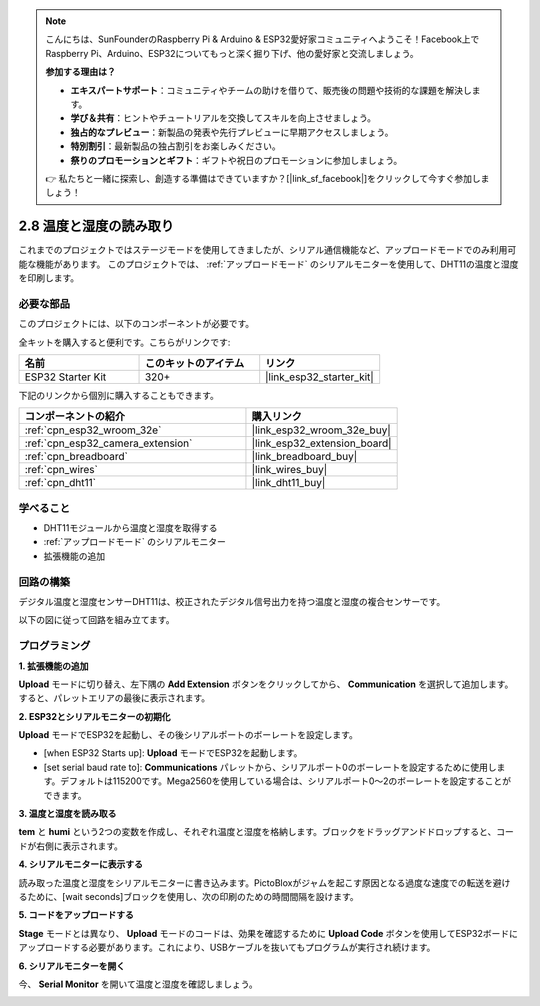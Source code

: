 .. note::

    こんにちは、SunFounderのRaspberry Pi & Arduino & ESP32愛好家コミュニティへようこそ！Facebook上でRaspberry Pi、Arduino、ESP32についてもっと深く掘り下げ、他の愛好家と交流しましょう。

    **参加する理由は？**

    - **エキスパートサポート**：コミュニティやチームの助けを借りて、販売後の問題や技術的な課題を解決します。
    - **学び＆共有**：ヒントやチュートリアルを交換してスキルを向上させましょう。
    - **独占的なプレビュー**：新製品の発表や先行プレビューに早期アクセスしましょう。
    - **特別割引**：最新製品の独占割引をお楽しみください。
    - **祭りのプロモーションとギフト**：ギフトや祝日のプロモーションに参加しましょう。

    👉 私たちと一緒に探索し、創造する準備はできていますか？[|link_sf_facebook|]をクリックして今すぐ参加しましょう！

.. _sh_humiture:

2.8 温度と湿度の読み取り
=================================================

これまでのプロジェクトではステージモードを使用してきましたが、シリアル通信機能など、アップロードモードでのみ利用可能な機能があります。
このプロジェクトでは、 :ref:`アップロードモード` のシリアルモニターを使用して、DHT11の温度と湿度を印刷します。

.. image:: img/11_serial.png

必要な部品
---------------------

このプロジェクトには、以下のコンポーネントが必要です。

全キットを購入すると便利です。こちらがリンクです:

.. list-table::
    :widths: 20 20 20
    :header-rows: 1

    *   - 名前
        - このキットのアイテム
        - リンク
    *   - ESP32 Starter Kit
        - 320+
        - |link_esp32_starter_kit|

下記のリンクから個別に購入することもできます。

.. list-table::
    :widths: 30 20
    :header-rows: 1

    *   - コンポーネントの紹介
        - 購入リンク

    *   - :ref:`cpn_esp32_wroom_32e`
        - |link_esp32_wroom_32e_buy|
    *   - :ref:`cpn_esp32_camera_extension`
        - |link_esp32_extension_board|
    *   - :ref:`cpn_breadboard`
        - |link_breadboard_buy|
    *   - :ref:`cpn_wires`
        - |link_wires_buy|
    *   - :ref:`cpn_dht11`
        - |link_dht11_buy|

学べること
---------------------

- DHT11モジュールから温度と湿度を取得する
- :ref:`アップロードモード` のシリアルモニター
- 拡張機能の追加

回路の構築
-----------------------

デジタル温度と湿度センサーDHT11は、校正されたデジタル信号出力を持つ温度と湿度の複合センサーです。

以下の図に従って回路を組み立てます。

.. image:: img/circuit/9_dht11_bb.png

プログラミング
------------------

**1. 拡張機能の追加**

**Upload** モードに切り替え、左下隅の **Add Extension** ボタンをクリックしてから、 **Communication** を選択して追加します。すると、パレットエリアの最後に表示されます。

.. image:: img/11_addcom.png

**2. ESP32とシリアルモニターの初期化**

**Upload** モードでESP32を起動し、その後シリアルポートのボーレートを設定します。

* [when ESP32 Starts up]: **Upload** モードでESP32を起動します。
* [set serial baud rate to]: **Communications** パレットから、シリアルポート0のボーレートを設定するために使用します。デフォルトは115200です。Mega2560を使用している場合は、シリアルポート0〜2のボーレートを設定することができます。

.. image:: img/11_init.png

**3. 温度と湿度を読み取る**

**tem** と **humi** という2つの変数を作成し、それぞれ温度と湿度を格納します。ブロックをドラッグアンドドロップすると、コードが右側に表示されます。

.. image:: img/11_readtem.png

**4. シリアルモニターに表示する**

読み取った温度と湿度をシリアルモニターに書き込みます。PictoBloxがジャムを起こす原因となる過度な速度での転送を避けるために、[wait seconds]ブロックを使用し、次の印刷のための時間間隔を設けます。

.. image:: img/11_writeserial.png

**5. コードをアップロードする**

**Stage** モードとは異なり、 **Upload** モードのコードは、効果を確認するために **Upload Code** ボタンを使用してESP32ボードにアップロードする必要があります。これにより、USBケーブルを抜いてもプログラムが実行され続けます。

.. image:: img/11_upload.png

**6. シリアルモニターを開く**

今、 **Serial Monitor** を開いて温度と湿度を確認しましょう。

.. image:: img/11_serial.png

